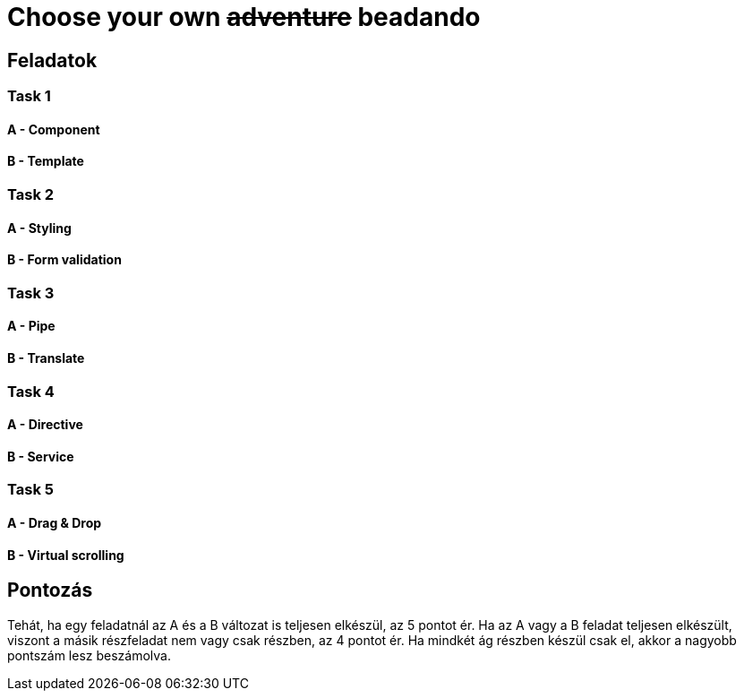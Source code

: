 = Choose your own +++<s>adventure</s>+++ beadando

== Feladatok

=== Task 1

==== A - Component

==== B - Template

=== Task 2

==== A - Styling

==== B - Form validation

=== Task 3

==== A - Pipe

==== B - Translate

=== Task 4

==== A - Directive

==== B - Service

=== Task 5

==== A - Drag & Drop

==== B - Virtual scrolling

== Pontozás

Tehát, ha egy feladatnál az A és a B változat is
teljesen elkészül, az 5 pontot ér.
Ha az A vagy a B feladat teljesen elkészült, viszont
a másik részfeladat nem vagy csak részben, az 4 pontot ér.
Ha mindkét ág részben készül csak el, akkor a nagyobb
pontszám lesz beszámolva.
